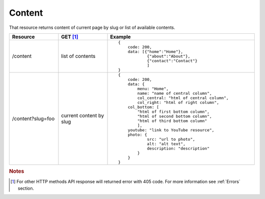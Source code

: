 Content
-------

That resource returns content of current page by slug or list of available contents.


.. list-table::
    :widths: 40, 40, 120
    :header-rows: 1


    * - Resource
      - GET [#f1]_ 
      - Example 
    * - /content
      - list of contents
      - ::
    
            {
                code: 200,
                data: [{"home":"Home"},
                        {"about":"About"},
                        {"contact":"Contact"}
                        ]
            }
    * - /content?slug=foo
      - current content by slug
      - ::
            
            {
                code: 200, 
                data: {
                    menu: "Home",
                    name: "name of central column",
                    col_central: "html of central column", 
                    col_right: "html of right column", 
                col_bottom: [
                    "html of first bottom column",
                    "html of second bottom column", 
                    "html of third bottom column"
                    ],
                youtube: "link to YouTube resource",
                photo: { 
                        src: "url to photo", 
                        alt: "alt text", 
                        description: "description" 
                    }
                }
            }


.. rubric:: Notes
.. [#f1]  For other HTTP methods API response will returned error with 405 code. For more information see :ref:`Errors`  section.
